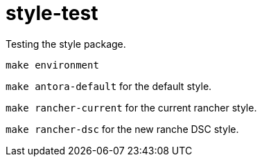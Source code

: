 = style-test

Testing the style package.

`make environment`

`make antora-default` for the default style.

`make rancher-current` for the current rancher style.

`make rancher-dsc` for the new ranche DSC style.
